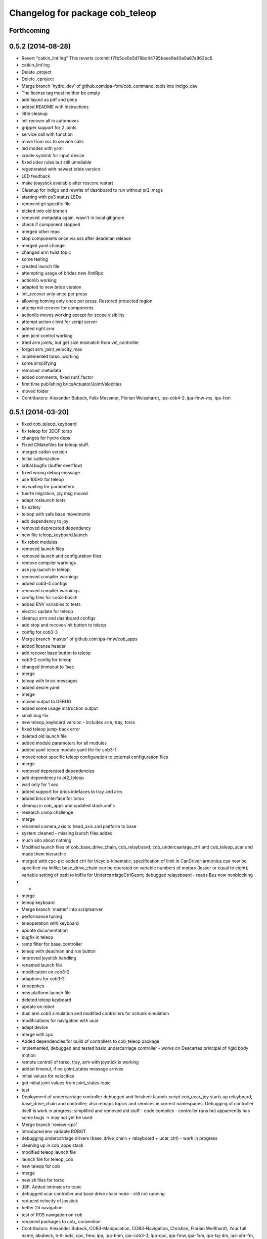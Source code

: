 ^^^^^^^^^^^^^^^^^^^^^^^^^^^^^^^^
Changelog for package cob_teleop
^^^^^^^^^^^^^^^^^^^^^^^^^^^^^^^^

Forthcoming
-----------

0.5.2 (2014-08-28)
------------------
* Revert "catkin_lint'ing"
  This reverts commit f7fb5ce0e5d76bc44795beee9a40e9a87a863bc6.
* catkin_lint'ing
* Delete .project
* Delete .cproject
* Merge branch 'hydro_dev' of github.com:ipa-fxm/cob_command_tools into indigo_dev
* The license tag must neither be empty
* add layout as pdf and gimp
* added README with instructions
* little cleanup
* init recover all in automoves
* gripper support for 2 joints
* service call with function
* move from sss to service calls
* led modes with yaml
* create symlink for input device
* fixed udev rules but still unreliable
* regenerated with newest bride version
* LED feedback
* make joaystick available after roscore restart
* Cleanup for indigo and rewrite of dashboard to run without pr2_msgs
* starting with ps3 status LEDs
* removed git specific file
* picked into old branch
* removed .metadata again, wasn't in local gitignore
* check if component stopped
* merged other repo
* stop components once via sss after deadman release
* merged yaml change
* changed arm twist topic
* some testing
* created launch file
* attempting usage of brides new XmlRpc
* actionlib working
* adapted to new bride version
* init_recover only once per press
* allowing homing only once per press. Restored protected region
* attemp init recover for components
* actionlib moves working except for scope visibility
* attempt action client for script server
* added right arm
* arm joint control working
* tried arm joints, but get size mismatch from vel_controller
* forgot arm_joint_velocity_max
* implemented torso. working
* some simplifying
* removed .metadata
* added comments, fixed runf_factor
* first time publishing bricsActuator/JointVelocities
* moved folder
* Contributors: Alexander Bubeck, Felix Messmer, Florian Weisshardt, ipa-cob4-2, ipa-fmw-ms, ipa-fxm

0.5.1 (2014-03-20)
------------------
* fixed cob_teleop_keyboard
* fix teleop for 3DOF torso
* changes for hydro deps
* Fixed CMakefiles for teleop stuff.
* merged catkin version
* Initial catkinization.
* critial bugfix (buffer overflow)
* fixed wrong debug message
* use 100Hz for teleop
* no waiting for parameters
* fuerte migration, joy msg moved
* adapt roslaunch tests
* fix safety
* teleop with safe base movements
* add dependency to joy
* removed deprecated dependency
* new file teleop_keyboard.launch
* fix robot modules
* removed launch files
* removed launch and configuration files
* remove compiler warnings
* use joy.launch in teleop
* removed compiler warnings
* added cob3-4 configs
* removed compiler warninigs
* config files for cob3-bosch
* added ENV variables to tests
* electric update for teleop
* cleanup arm and dashboard configs
* add stop and recover/init button to teleop
* config for cob3-3
* Merge branch 'master' of github.com:ipa-fmw/cob_apps
* added license header
* add recover base button to teleop
* cob3-2 config for teleop
* changed tinmeout to 1sec
* merge
* teleop with brics messages
* added desire.yaml
* merge
* moved output to DEBUG
* added some usage instruction output
* small bug-fix
* new teleop_keyboard version - includes arm, tray, torso
* fixed teleop jump-back error
* deleted old launch file
* added module parameters for all modules
* added yaml teleop module yaml file for cob3-1
* moved robot specific teleop configuration to external configuration files
* merge
* removed deprecated dependencies
* add dependency to pt2_teleop
* wait only for 1 sec
* added support for brics intefaces to tray and arm
* added brics interface for torso
* cleanup in cob_apps and updated stack.xml's
* research camp challenge
* merge
* renamed camera_axis to head_axis and platform to base
* system cleaned - missing launch files added
* much ado about nothing
* Modified launch files of cob_base_drive_chain, cob_relayboard, cob_undercaariage_ctrl and cob_teleop_ucar and made them hierarchic
* merged with cpc-pk: added ctrl for tricycle-kinematic; specification of limit in CanDriveHarmonica can now be specified via Inifile; base_drive_chain can be operated on variable numbers of motors (lesser or equal to eight); variable setting of path to inifile for UndercarriageCtrlGeom; debugged relaysboard - reads Bus now nonblocking
* -
* merge
* teleop keyboard
* Merge branch 'master' into scriptserver
* performance tuning
* teleoperation with keyboard
* update documentation
* bugfix in teleop
* ramp filter for base_controller
* teleop with deadman and run button
* improved joystick handling
* renamed launch file
* modification on cob3-2
* adaptions for cob3-2
* knoeppkes
* new platform launch file
* deleted teleop keyboard
* update on robot
* dual arm cob3 simulation and modified controllers for schunk simulation
* modifications for navigation with ucar
* adapt device
* merge with cpc
* Added dependencies for build of controllers to cob_teleop package
* implemented, debugged and tested basic undercarriage controller - works on Descartes principal of rigid body motion
* remote controll of torso, tray, arm with joystick is working
* added timeout, if no /joint_states message arrives
* initial values for velocities
* get initial joint values from joint_states topic
* test
* Deployment of undercarriage controller debugged and finished: launch-script cob_ucar_joy starts up relayboard, base_drive_chain and controller; also remaps topics and services in correct namespaces. Debugging of controller itself is work in progress: simplified and removed old stuff - code compiles - controller runs but appaerently has some bugs -> may not yet be used
* Merge branch 'review-cpc'
* introduced env variable ROBOT
* debugging undercarriage drivers (base_drive_chain + relayboard + ucar_ctrl) - work in progress
* cleaning up in cob_apps stack
* modified teleop launch file
* launch file for teleop_cob
* new teleop for cob
* merge
* new stl files for torso
* JSF: Added intrinsics to topic
* debugged ucar controller and base drive chain node - still not running
* reduced velocity of joystick
* better 2d navigation
* test of ROS navigation on cob
* renamed packages to cob_ convention
* Contributors: Alexander Bubeck, COB3-Manipulation, COB3-Navigation, Christian, Florian Weißhardt, Your full name, abubeck, b-it-bots, cpc, fmw, ipa, ipa-bnm, ipa-cob3-3, ipa-cpc, ipa-fmw, ipa-fxm, ipa-taj-dm, ipa-uhr-fm, nhg-ipa, snilsson, uh
